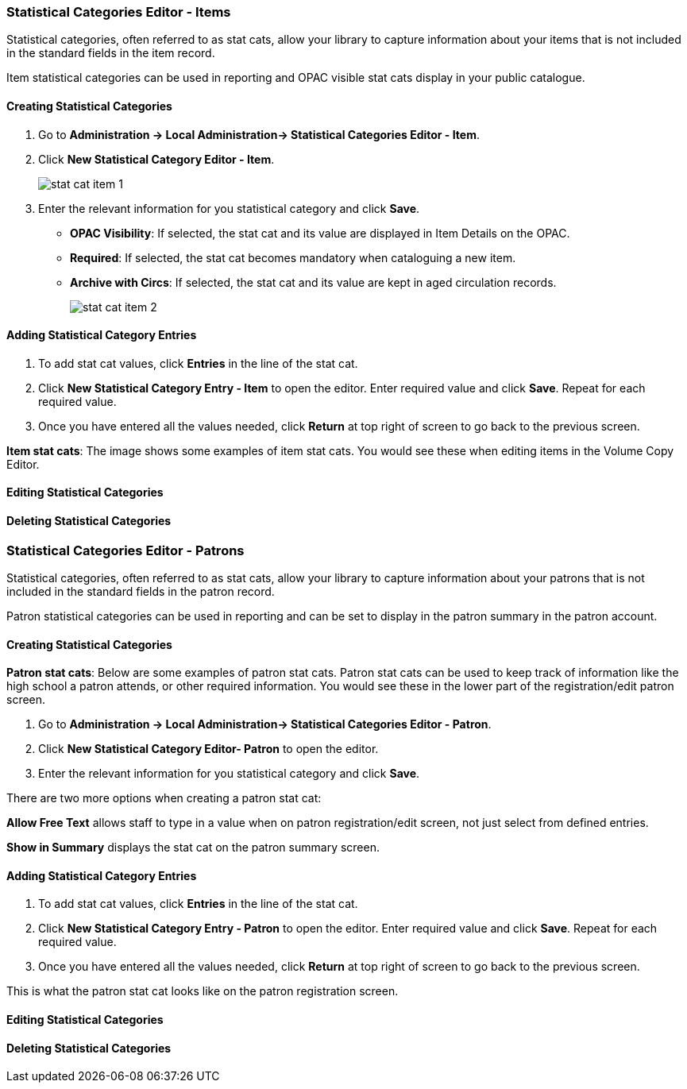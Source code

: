 ////
Statistical Categories Editor: Items and Patrons
~~~~~~~~~~~~~~~~~~~~~~~~~~~~~~~~~~~~~~~~~~~~~~~~

anchor:stat-cat[Statistical Category Editor]

This is where you configure your statistical categories (Stat Cats).  
Stat cats allow your library  to set up locally defined statistical categories for items or patrons. These statistical categories can then be applied when adding patrons or cataloguing items, to generate reports on usage. Each stat cat has specific values attached, and you add them once you have created the stat cat.

As of Evergreen 3.11, the Statistical Categories Editor is split into two interfaces, one for items and one for patrons.
////
Statistical Categories Editor - Items
~~~~~~~~~~~~~~~~~~~~~~~~~~~~~~~~~~~~~

Statistical categories, often referred to as stat cats, allow your library to capture information
about your items that is not included in the standard fields in the item record.

Item statistical categories can be used in reporting and OPAC visible stat cats display in
your public catalogue.



Creating Statistical Categories
^^^^^^^^^^^^^^^^^^^^^^^^^^^^^^^
[[_creating_item_statistical_categories]]

. Go to *Administration -> Local Administration-> Statistical Categories Editor - Item*.
. Click *New Statistical Category Editor - Item*.
+
image::images/admin/stat-cat-item-1.png[]
+
. Enter the relevant information for you statistical category and click *Save*.
+
* *OPAC Visibility*: If selected, the stat cat and its value are displayed in Item Details on the OPAC.
* *Required*: If selected, the stat cat becomes mandatory when cataloguing a new item.
* *Archive with Circs*: If selected, the stat cat and its value are kept in aged circulation records.
+
image::images/admin/stat-cat-item-2.png[]

Adding Statistical Category Entries
^^^^^^^^^^^^^^^^^^^^^^^^^^^^^^^^^^^
[[_adding_item_statistical_category_entries]]

. To add stat cat values, click *Entries* in the line of the stat cat.  

. Click *New Statistical Category Entry - Item* to open the editor. Enter required value and click *Save*. Repeat for each required value.

. Once you have entered all the values needed, click *Return* at top right of screen to go back to the previous screen.

*Item stat cats*: The image shows some examples of item stat cats. You would see these when editing items in the Volume Copy Editor. 

Editing Statistical Categories
^^^^^^^^^^^^^^^^^^^^^^^^^^^^^^
[[_editing_item_statistical_categories]]

Deleting Statistical Categories
^^^^^^^^^^^^^^^^^^^^^^^^^^^^^^^
[[_deleting_item_statistical_categories]]


Statistical Categories Editor - Patrons
~~~~~~~~~~~~~~~~~~~~~~~~~~~~~~~~~~~~~~~

Statistical categories, often referred to as stat cats, allow your library to capture information
about your patrons that is not included in the standard fields in the patron record.

Patron statistical categories can be used in reporting and can be set to display in the 
patron summary in the patron account.

Creating Statistical Categories
^^^^^^^^^^^^^^^^^^^^^^^^^^^^^^^
[[_creating_patron_statistical_categories]]


*Patron stat cats*: Below are some examples of patron stat cats.  Patron stat cats can be used to keep track of information like the high school a patron attends, or other required information. You would see these in the lower part of the registration/edit patron screen.

. Go to *Administration -> Local Administration-> Statistical Categories Editor - Patron*.

. Click *New Statistical Category Editor- Patron* to open the editor.

. Enter the relevant information for you statistical category and click *Save*.


There are two more options when creating a patron stat cat:

*Allow Free Text* allows staff to type in a value when on patron registration/edit screen, not just select from defined entries.

*Show in Summary* displays the stat cat on the patron summary screen.

Adding Statistical Category Entries
^^^^^^^^^^^^^^^^^^^^^^^^^^^^^^^^^^^
[[_adding_patron_statistical_category_entries]]


. To add stat cat values, click *Entries* in the line of the stat cat.  

. Click *New Statistical Category Entry - Patron* to open the editor. Enter required value and click *Save*. Repeat for each required value.

. Once you have entered all the values needed, click *Return* at top right of screen to go back to the previous screen.

This is what the patron stat cat looks like on the patron registration screen.


Editing Statistical Categories
^^^^^^^^^^^^^^^^^^^^^^^^^^^^^^
[[_editing_patron_statistical_categories]]

Deleting Statistical Categories
^^^^^^^^^^^^^^^^^^^^^^^^^^^^^^^
[[_deleting_patron_statistical_categories]]
